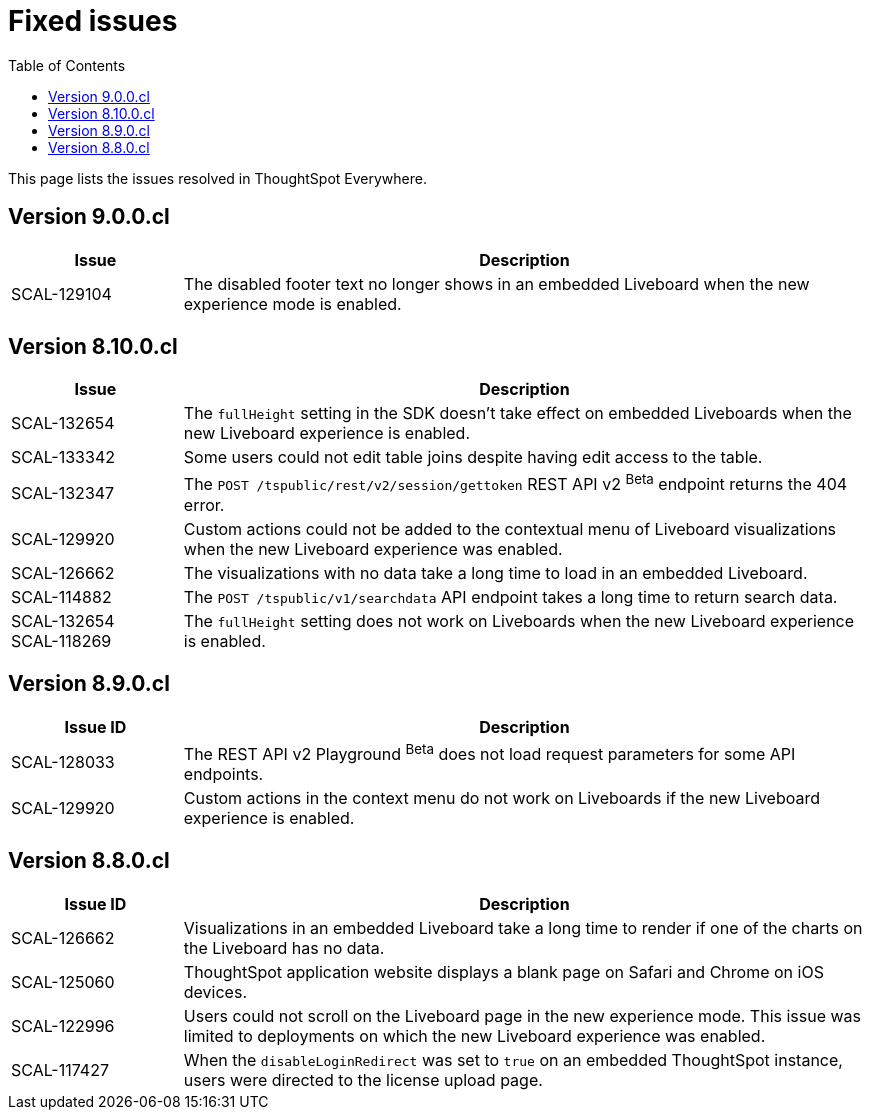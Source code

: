 = Fixed issues
:toc: true
:toclevels: 1

:page-title: Fixed issues
:page-pageid: fixed-issues
:page-description: Bug fixes and improvements

This page lists the issues resolved in ThoughtSpot Everywhere.

== Version 9.0.0.cl
[cols="20%,80%"]
[options='header']
|====
|Issue| Description
|SCAL-129104|The disabled footer text no longer shows in an embedded Liveboard when the new experience mode is enabled.
|====

== Version 8.10.0.cl
[cols="20%,80%"]
[options='header']
|====
|Issue| Description

|SCAL-132654 | The `fullHeight` setting in the SDK doesn't take effect on embedded Liveboards when the new Liveboard experience is enabled.
|SCAL-133342 |Some users could not edit table joins despite having edit access to the table.
|SCAL-132347|The `POST /tspublic/rest/v2/session/gettoken` REST API v2 [beta betaBackground]^Beta^ endpoint returns the 404 error.
|SCAL-129920|Custom actions could not be added to the contextual menu of Liveboard visualizations when the new Liveboard experience was enabled.
|SCAL-126662 |The visualizations with no data take a long time to load in an embedded Liveboard.
|SCAL-114882| The `POST /tspublic/v1/searchdata` API endpoint takes a long time to return search data.
|SCAL-132654 +
SCAL-118269 |The `fullHeight` setting does not work on Liveboards when the new Liveboard experience is enabled.
|
|====

== Version 8.9.0.cl

[cols="20%,80%"]
[options='header']
|===
|Issue ID |Description
|SCAL-128033 a| The REST API v2 Playground [beta betaBackground]^Beta^ does not load request parameters for some API endpoints.
|SCAL-129920 a| Custom actions in the context menu do not work on Liveboards if the new Liveboard experience is enabled.
|===


== Version 8.8.0.cl
[cols="20%,80%"]
[options='header']
|===
|Issue ID |Description
|SCAL-126662
|Visualizations in an embedded Liveboard take a long time to render if one of the charts on the Liveboard has no data.
|SCAL-125060
|ThoughtSpot application website displays a blank page on Safari and Chrome on iOS devices.
|SCAL-122996
|Users could not scroll on the Liveboard page in the new experience mode. This issue was limited to deployments on which the new Liveboard experience was enabled. 
|SCAL-117427
|When the `disableLoginRedirect` was set to `true` on an embedded ThoughtSpot instance, users were directed to the license upload page.
|===

